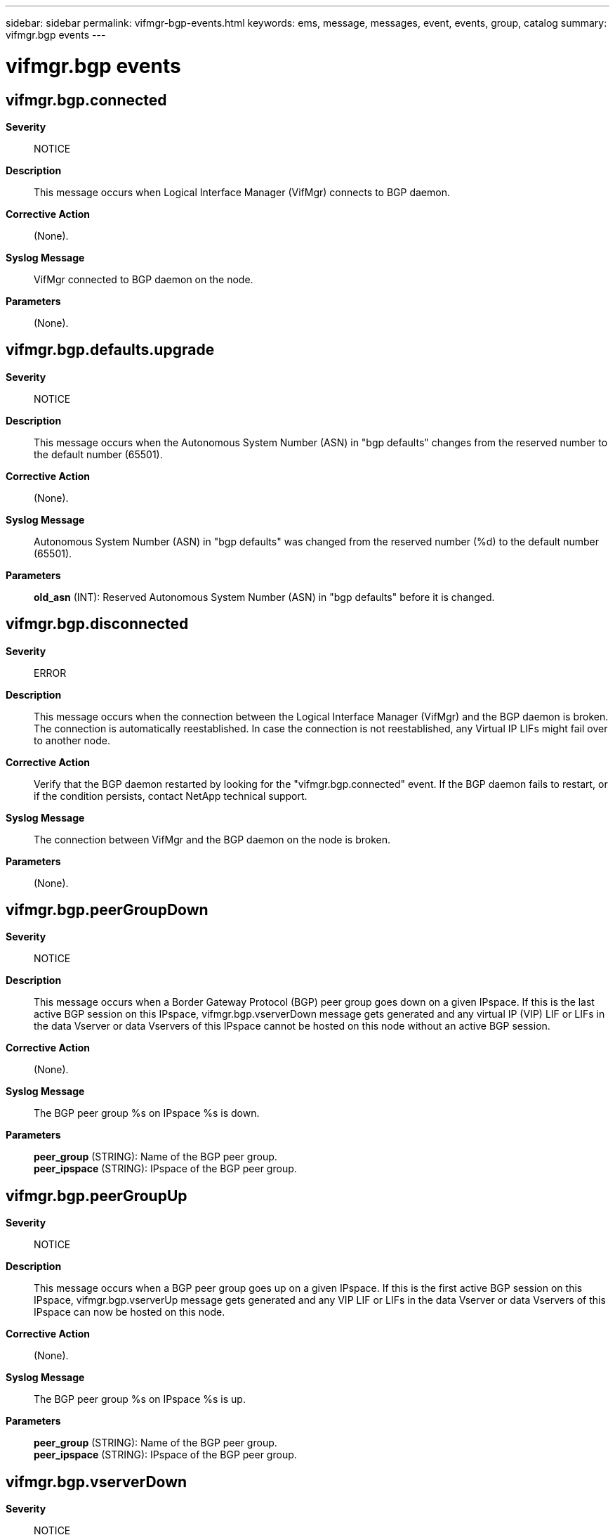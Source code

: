 ---
sidebar: sidebar
permalink: vifmgr-bgp-events.html
keywords: ems, message, messages, event, events, group, catalog
summary: vifmgr.bgp events
---

= vifmgr.bgp events
:toclevels: 1
:hardbreaks:
:nofooter:
:icons: font
:linkattrs:
:imagesdir: ./media/

== vifmgr.bgp.connected
*Severity*::
NOTICE
*Description*::
This message occurs when Logical Interface Manager (VifMgr) connects to BGP daemon.
*Corrective Action*::
(None).
*Syslog Message*::
VifMgr connected to BGP daemon on the node.
*Parameters*::
(None).

== vifmgr.bgp.defaults.upgrade
*Severity*::
NOTICE
*Description*::
This message occurs when the Autonomous System Number (ASN) in "bgp defaults" changes from the reserved number to the default number (65501).
*Corrective Action*::
(None).
*Syslog Message*::
Autonomous System Number (ASN) in "bgp defaults" was changed from the reserved number (%d) to the default number (65501).
*Parameters*::
*old_asn* (INT): Reserved Autonomous System Number (ASN) in "bgp defaults" before it is changed.

== vifmgr.bgp.disconnected
*Severity*::
ERROR
*Description*::
This message occurs when the connection between the Logical Interface Manager (VifMgr) and the BGP daemon is broken. The connection is automatically reestablished. In case the connection is not reestablished, any Virtual IP LIFs might fail over to another node.
*Corrective Action*::
Verify that the BGP daemon restarted by looking for the "vifmgr.bgp.connected" event. If the BGP daemon fails to restart, or if the condition persists, contact NetApp technical support.
*Syslog Message*::
The connection between VifMgr and the BGP daemon on the node is broken.
*Parameters*::
(None).

== vifmgr.bgp.peerGroupDown
*Severity*::
NOTICE
*Description*::
This message occurs when a Border Gateway Protocol (BGP) peer group goes down on a given IPspace. If this is the last active BGP session on this IPspace, vifmgr.bgp.vserverDown message gets generated and any virtual IP (VIP) LIF or LIFs in the data Vserver or data Vservers of this IPspace cannot be hosted on this node without an active BGP session.
*Corrective Action*::
(None).
*Syslog Message*::
The BGP peer group %s on IPspace %s is down.
*Parameters*::
*peer_group* (STRING): Name of the BGP peer group.
*peer_ipspace* (STRING): IPspace of the BGP peer group.

== vifmgr.bgp.peerGroupUp
*Severity*::
NOTICE
*Description*::
This message occurs when a BGP peer group goes up on a given IPspace. If this is the first active BGP session on this IPspace, vifmgr.bgp.vserverUp message gets generated and any VIP LIF or LIFs in the data Vserver or data Vservers of this IPspace can now be hosted on this node.
*Corrective Action*::
(None).
*Syslog Message*::
The BGP peer group %s on IPspace %s is up.
*Parameters*::
*peer_group* (STRING): Name of the BGP peer group.
*peer_ipspace* (STRING): IPspace of the BGP peer group.

== vifmgr.bgp.vserverDown
*Severity*::
NOTICE
*Description*::
This message occurs when a BGP down event is received for a system Vserver. Any VIP LIFs in the associated data Vservers can no longer handle network traffic.
*Corrective Action*::
(None).
*Syslog Message*::
VifMgr received a Vserver BGP down event for Vserver %s in IPspace %s.
*Parameters*::
*vserver* (STRING): Name of the Vserver.
*ipspace* (STRING): Name of the IPspace where the Vserver resides.

== vifmgr.bgp.vserverUp
*Severity*::
NOTICE
*Description*::
This message occurs when a BGP up event is received for a system Vserver. Any VIP LIFs in the associated data Vservers can now handle network traffic.
*Corrective Action*::
(None).
*Syslog Message*::
VifMgr received a Vserver BGP up event for Vserver %s in IPspace %s.
*Parameters*::
*vserver* (STRING): Name of the Vserver.
*ipspace* (STRING): Name of the IPspace where the Vserver resides.
